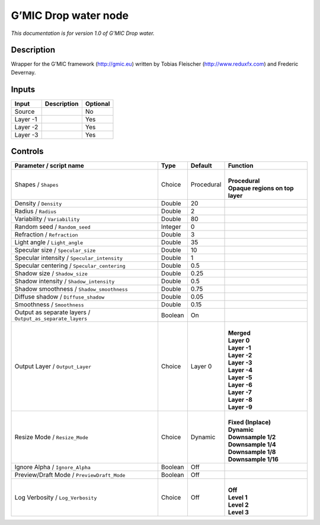 .. _eu.gmic.Dropwater:

G’MIC Drop water node
=====================

*This documentation is for version 1.0 of G’MIC Drop water.*

Description
-----------

Wrapper for the G’MIC framework (http://gmic.eu) written by Tobias Fleischer (http://www.reduxfx.com) and Frederic Devernay.

Inputs
------

+----------+-------------+----------+
| Input    | Description | Optional |
+==========+=============+==========+
| Source   |             | No       |
+----------+-------------+----------+
| Layer -1 |             | Yes      |
+----------+-------------+----------+
| Layer -2 |             | Yes      |
+----------+-------------+----------+
| Layer -3 |             | Yes      |
+----------+-------------+----------+

Controls
--------

.. tabularcolumns:: |>{\raggedright}p{0.2\columnwidth}|>{\raggedright}p{0.06\columnwidth}|>{\raggedright}p{0.07\columnwidth}|p{0.63\columnwidth}|

.. cssclass:: longtable

+-----------------------------------------------------------+---------+------------+-----------------------------------+
| Parameter / script name                                   | Type    | Default    | Function                          |
+===========================================================+=========+============+===================================+
| Shapes / ``Shapes``                                       | Choice  | Procedural | |                                 |
|                                                           |         |            | | **Procedural**                  |
|                                                           |         |            | | **Opaque regions on top layer** |
+-----------------------------------------------------------+---------+------------+-----------------------------------+
| Density / ``Density``                                     | Double  | 20         |                                   |
+-----------------------------------------------------------+---------+------------+-----------------------------------+
| Radius / ``Radius``                                       | Double  | 2          |                                   |
+-----------------------------------------------------------+---------+------------+-----------------------------------+
| Variability / ``Variability``                             | Double  | 80         |                                   |
+-----------------------------------------------------------+---------+------------+-----------------------------------+
| Random seed / ``Random_seed``                             | Integer | 0          |                                   |
+-----------------------------------------------------------+---------+------------+-----------------------------------+
| Refraction / ``Refraction``                               | Double  | 3          |                                   |
+-----------------------------------------------------------+---------+------------+-----------------------------------+
| Light angle / ``Light_angle``                             | Double  | 35         |                                   |
+-----------------------------------------------------------+---------+------------+-----------------------------------+
| Specular size / ``Specular_size``                         | Double  | 10         |                                   |
+-----------------------------------------------------------+---------+------------+-----------------------------------+
| Specular intensity / ``Specular_intensity``               | Double  | 1          |                                   |
+-----------------------------------------------------------+---------+------------+-----------------------------------+
| Specular centering / ``Specular_centering``               | Double  | 0.5        |                                   |
+-----------------------------------------------------------+---------+------------+-----------------------------------+
| Shadow size / ``Shadow_size``                             | Double  | 0.25       |                                   |
+-----------------------------------------------------------+---------+------------+-----------------------------------+
| Shadow intensity / ``Shadow_intensity``                   | Double  | 0.5        |                                   |
+-----------------------------------------------------------+---------+------------+-----------------------------------+
| Shadow smoothness / ``Shadow_smoothness``                 | Double  | 0.75       |                                   |
+-----------------------------------------------------------+---------+------------+-----------------------------------+
| Diffuse shadow / ``Diffuse_shadow``                       | Double  | 0.05       |                                   |
+-----------------------------------------------------------+---------+------------+-----------------------------------+
| Smoothness / ``Smoothness``                               | Double  | 0.15       |                                   |
+-----------------------------------------------------------+---------+------------+-----------------------------------+
| Output as separate layers / ``Output_as_separate_layers`` | Boolean | On         |                                   |
+-----------------------------------------------------------+---------+------------+-----------------------------------+
| Output Layer / ``Output_Layer``                           | Choice  | Layer 0    | |                                 |
|                                                           |         |            | | **Merged**                      |
|                                                           |         |            | | **Layer 0**                     |
|                                                           |         |            | | **Layer -1**                    |
|                                                           |         |            | | **Layer -2**                    |
|                                                           |         |            | | **Layer -3**                    |
|                                                           |         |            | | **Layer -4**                    |
|                                                           |         |            | | **Layer -5**                    |
|                                                           |         |            | | **Layer -6**                    |
|                                                           |         |            | | **Layer -7**                    |
|                                                           |         |            | | **Layer -8**                    |
|                                                           |         |            | | **Layer -9**                    |
+-----------------------------------------------------------+---------+------------+-----------------------------------+
| Resize Mode / ``Resize_Mode``                             | Choice  | Dynamic    | |                                 |
|                                                           |         |            | | **Fixed (Inplace)**             |
|                                                           |         |            | | **Dynamic**                     |
|                                                           |         |            | | **Downsample 1/2**              |
|                                                           |         |            | | **Downsample 1/4**              |
|                                                           |         |            | | **Downsample 1/8**              |
|                                                           |         |            | | **Downsample 1/16**             |
+-----------------------------------------------------------+---------+------------+-----------------------------------+
| Ignore Alpha / ``Ignore_Alpha``                           | Boolean | Off        |                                   |
+-----------------------------------------------------------+---------+------------+-----------------------------------+
| Preview/Draft Mode / ``PreviewDraft_Mode``                | Boolean | Off        |                                   |
+-----------------------------------------------------------+---------+------------+-----------------------------------+
| Log Verbosity / ``Log_Verbosity``                         | Choice  | Off        | |                                 |
|                                                           |         |            | | **Off**                         |
|                                                           |         |            | | **Level 1**                     |
|                                                           |         |            | | **Level 2**                     |
|                                                           |         |            | | **Level 3**                     |
+-----------------------------------------------------------+---------+------------+-----------------------------------+
